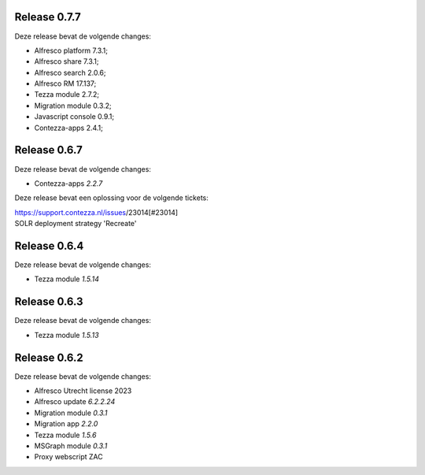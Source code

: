 .. _tezza_changelog:

Release 0.7.7
-------------

Deze release bevat de volgende changes:

* Alfresco platform 7.3.1;
* Alfresco share 7.3.1;
* Alfresco search 2.0.6;
* Alfresco RM 17.137;
* Tezza module 2.7.2;
* Migration module 0.3.2;
* Javascript console 0.9.1;
* Contezza-apps 2.4.1;

Release 0.6.7
-------------

Deze release bevat de volgende changes:

* Contezza-apps `2.2.7`

Deze release bevat een oplossing voor de volgende tickets: 

| https://support.contezza.nl/issues/23014[#23014] 
| SOLR deployment strategy 'Recreate'

Release 0.6.4
-------------

Deze release bevat de volgende changes:

* Tezza module `1.5.14`

Release 0.6.3
-------------

Deze release bevat de volgende changes:

* Tezza module `1.5.13`

Release 0.6.2
-------------

Deze release bevat de volgende changes:

* Alfresco Utrecht license 2023
* Alfresco update `6.2.2.24`
* Migration module `0.3.1`
* Migration app `2.2.0`
* Tezza module `1.5.6`
* MSGraph module `0.3.1`
* Proxy webscript ZAC
